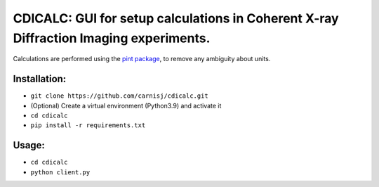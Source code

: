 CDICALC: GUI for setup calculations in Coherent X-ray Diffraction Imaging experiments.
======================================================================================

Calculations are performed using the
`pint package <https://pint.readthedocs.io/en/stable/>`_, to remove any ambiguity about
units.

Installation:
-------------

- ``git clone https://github.com/carnisj/cdicalc.git``
- (Optional) Create a virtual environment (Python3.9) and activate it
- ``cd cdicalc``
- ``pip install -r requirements.txt``

Usage:
------

- ``cd cdicalc``
- ``python client.py``

